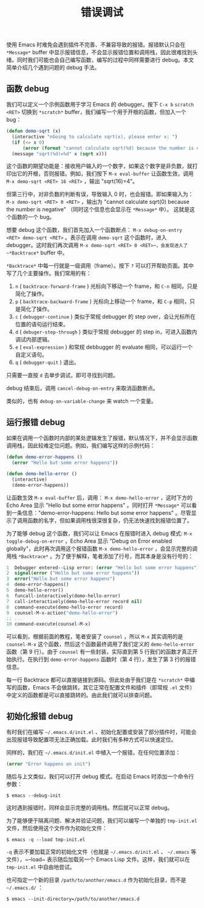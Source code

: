 #+TITLE: 错误调试
#+WEIGHT: 12

使用 Emacs 时难免会遇到插件不完善、不兼容导致的报错。报错默认只会在 ~*Message*~ buffer 中显示报错信息，不会显示报错位置和调用栈，因此很难找到头绪。同时我们可能也会自己编写函数，编写的过程中同样需要进行 debug。本文简单介绍几个遇到问题的 debug 手法。
** 函数 debug

我们可以定义一个示例函数用于学习 Emacs 的 debugger。按下 ~C-x b~ ~scratch~ ~<RET>~ 切换到 ~*scratch*~ buffer，我们编写一个用于开根的函数，但加入一个 bug：

#+begin_src emacs-lisp
  (defun demo-sqrt (x)
    (interactive "nGoing to calculate sqrt(x), please enter x: ")
    (if (<= x 0)
        (error (format "cannot calculate sqrt(%d) because the number is negative" x)))
    (message "sqrt(%d)=%d" x (sqrt x)))
#+end_src

这个函数的期望功能是：接收用户输入的一个数字，如果这个数字是非负数，就打印出它的开根，否则报错。例如，我们按下 ~M-x eval-buffer~ 让函数生效，调用 ~M-x demo-sqrt <RET> 16 <RET>~ ，输出 "sqrt(16)=4"。

但第三行中，对非负数的判断有误，导致输入 0 时，也会报错。即如果输入为： ~M-x demo-sqrt <RET> 0 <RET>~ ，输出为 "cannot calculate sqrt(0) because the number is negative" （同时这个信息也会显示在 ~*Message*~ 中）。 这就是这个函数的一个 bug。

想要 debug 这个函数，我们首先加入一个函数断点： ~M-x debug-on-entry <RET> demo-sqrt <RET>~ 。表示在调用 ~demo-sqrt~ 这个函数时，进入 debugger。这时我们再次调用 ~M-x demo-sqrt <RET> 0 <RET>~，会发现进入了 ~*Backtrace*~ buffer 中。

#+NAME: debug-backtrace-demo-sqrt
[[../../images/emacs-book/debug/backtrace-demo-sqrt.png]]

 ~*Backtrace*~ 中每一行就是一级调用（frame）。按下 ~?~ 可以打开帮助页面。其中写了几个主要操作。我们常用的有：

1. ~n~ ( ~backtrace-forward-frame~ ) 光标向下移动一个 frame，和 ~C-n~ 相同，只是简化了操作。
2. ~p~ ( ~backtrace-backward-frame~ ) 光标向上移动一个 frame，和 ~C-p~ 相同，只是简化了操作。
3. ~c~ ( ~debugger-continue~ ) 类似于常规 debugger 的 step over，会让光标所在位置的语句运行结束。
4. ~d~ ( ~debuger-step-through~ ) 类似于常规 debugger 的 step in，可进入函数内调试内部逻辑。
5. ~e~ ( ~eval-expression~ ) 和常规 debbugger 的 evaluate 相同，可以运行一个自定义语句。
6. ~q~ ( ~debugger-quit~ ) 退出。

只需要一直按 ~d~ 去单步调试，即可寻找到问题。

debug 结束后，调用 ~cancel-debug-on-entry~ 来取消函数断点。

类似的，也有 ~debug-on-variable-change~ 来 watch 一个变量。

** 运行报错 debug

如果在调用一个函数时内部的某处逻辑发生了报错，默认情况下，并不会显示函数调用栈，因此较难定位问题。例如，我们编写这样的示例代码：

#+begin_src emacs-lisp
  (defun demo-error-happens ()
    (error "Hello but some error happens"))

  (defun demo-hello-error ()
    (interactive)
    (demo-error-happens))
#+end_src

让函数生效 ~M-x eval-buffer~ 后，调用： ~M-x demo-hello-error~ ，这时下方的 Echo Area 显示 "Hello but some error happens" 。同时打开 ~*Message*~ 可以看到一条信息："demo-error-happens: Hello but some error happens" 。尽管显示了调用函数的名字，但如果调用栈很深很复杂，仍无法快速找到报错位置了。

为了能够 debug 这个函数，我们可以让 Emacs 在报错时进入 debug 模式: ~M-x toggle-debug-on-error~ ，Echo Area 显示 "Debug on Error enabled globally"，此时再次调用这个报错函数 ~M-x demo-hello-error~ ，会显示完整的调用栈 ~*Backtrace*~ 。为了便于解释，笔者添加了行号，而其本身是没有行号的：

#+begin_src emacs-lisp
  1  Debugger entered--Lisp error: (error "Hello but some error happens")
  2  signal(error ("Hello but some error happens"))
  3  error("Hello but some error happens")
  4  demo-error-happens()
  5  demo-hello-error()
  6  funcall-interactively(demo-hello-error)
  7  call-interactively(demo-hello-error record nil)
  8  command-execute(demo-hello-error record)
  9  counsel-M-x-action("demo-hello-error")
  ;; ...
  10 command-execute(counsel-M-x)
#+end_src

可以看到，根据前面的教程，笔者安装了 ~counsel~ ，所以 ~M-x~ 其实调用的是 ~counsel-M-x~ 这个函数，然后这个函数最终调用了我们定义的 ~demo-hello-error~ 函数（第 9 行）。由于 ~counsel~ 有一些封装，实际直到第 5 行我们的函数才真正开始执行。在执行到 ~demo-error-happens~ 函数时（第 4 行），发生了第 3 行的报错信息。

每一行 Backtrace 都可以直接链接到源码。但此处由于我们是在 ~*scratch*~ 中编写的函数，Emacs 不会做跳转。其它正常在配置文件和插件（即常规 ~.el~ 文件）中定义的函数都是可以直接跳转的。由此我们就可以排查问题。

** 初始化报错 debug

有时我们在编写 ~~/.emacs.d/init.el~ 、初始化配置或安装了部分插件时，可能会出现报错导致配置项无法正确加载。此时我们有多种方式可以快速定位。

同样的，我们在 ~~/.emacs.d/init.el~ 中植入一个报错，在任何位置添加：

#+begin_src emacs-lisp
  (error "Error happens on init")
#+end_src

随后与上文类似，我们可以打开 debug 模式。在启动 Emacs 时添加一个命令行参数：

#+begin_src shell
  $ emacs --debug-init
#+end_src

这时遇到报错时，同样会显示完整的调用栈。然后就可以正常 debug。

为了能够便于隔离问题、解决并验证问题，我们可以编写一个单独的 ~tmp-init.el~ 文件，然后使用这个文件作为初始化文件：

#+begin_src shell
  $ emacs -q --load tmp-init.el
#+end_src

~-q~ 表示不要加载正常的初始化文件（也就是 ~~/.emacs.d/init.el~ 、 ~~/.emacs~ 等文件），~--load~ 表示随后加载另一个 Emacs Lisp 文件。这样，我们就可以在 ~tmp-init.el~ 中自由地尝试。

也可指定一个新的目录 ~/path/to/another/emacs.d~ 作为初始化目录，而不是 ~~/.emacs.d/~ ：

#+begin_src shell
  $ emacs --init-directory=/path/to/another/emacs.d
#+end_src
